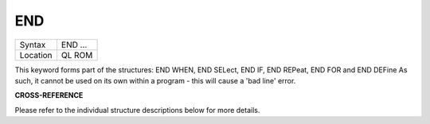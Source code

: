 ..  _end:

END
===

+----------+-------------------------------------------------------------------+
| Syntax   |  END ...                                                          |
+----------+-------------------------------------------------------------------+
| Location |  QL ROM                                                           |
+----------+-------------------------------------------------------------------+

This keyword forms part of the structures: END WHEN, END SELect, END IF, END REPeat,
END FOR and END DEFine  As such, it cannot be used on its own within a
program - this will cause a 'bad line' error.

**CROSS-REFERENCE**

Please refer to the individual structure descriptions below for more
details.

